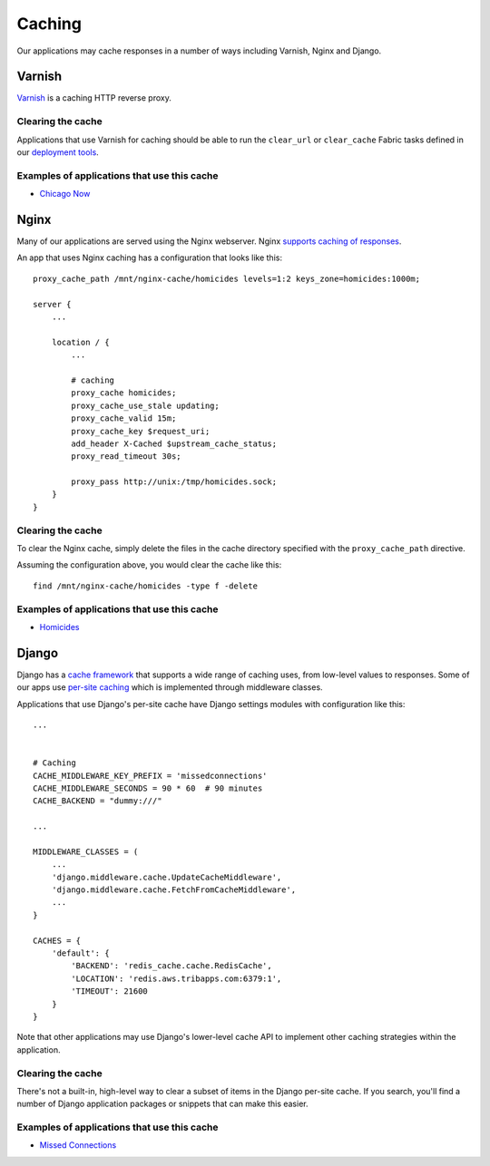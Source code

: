 Caching
=======

Our applications may cache responses in a number of ways including Varnish, Nginx and Django.

Varnish
-------

`Varnish <https://www.varnish-cache.org>`_ is a caching HTTP reverse proxy.

Clearing the cache
~~~~~~~~~~~~~~~~~~

Applications that use Varnish for caching should be able to run the ``clear_url`` or ``clear_cache`` Fabric tasks defined in our `deployment tools <https://github.com/newsapps/deploy-tools>`_.

Examples of applications that use this cache
~~~~~~~~~~~~~~~~~~~~~~~~~~~~~~~~~~~~~~~~~~~~

* `Chicago Now <http://chicagonow.com/>`_


Nginx
-----

Many of our applications are served using the Nginx webserver.  Nginx `supports caching of responses <http://nginx.com/resources/admin-guide/caching/>`_.

An app that uses Nginx caching has a configuration that looks like this::


        proxy_cache_path /mnt/nginx-cache/homicides levels=1:2 keys_zone=homicides:1000m;

        server {
            ...

            location / {
                ...

                # caching
                proxy_cache homicides;
                proxy_cache_use_stale updating;
                proxy_cache_valid 15m;
                proxy_cache_key $request_uri;
                add_header X-Cached $upstream_cache_status;
                proxy_read_timeout 30s;

                proxy_pass http://unix:/tmp/homicides.sock;
            }
        }

Clearing the cache
~~~~~~~~~~~~~~~~~~

To clear the Nginx cache, simply delete the files in the cache directory specified with the ``proxy_cache_path`` directive.

Assuming the configuration above, you would clear the cache like this::

    find /mnt/nginx-cache/homicides -type f -delete

Examples of applications that use this cache
~~~~~~~~~~~~~~~~~~~~~~~~~~~~~~~~~~~~~~~~~~~~

* `Homicides <http://homicides.redeyechicago.com/>`_

Django
------

Django has a `cache framework <https://docs.djangoproject.com/en/1.7/topics/cache/>`_ that supports a wide range of caching uses, from low-level values to responses.  Some of our apps use `per-site caching <https://docs.djangoproject.com/en/1.7/topics/cache/#the-per-site-cache>`_ which is implemented through middleware classes.

Applications that use Django's per-site cache have Django settings modules with configuration like this::

        ...


        # Caching
        CACHE_MIDDLEWARE_KEY_PREFIX = 'missedconnections'
        CACHE_MIDDLEWARE_SECONDS = 90 * 60  # 90 minutes
        CACHE_BACKEND = "dummy:///"

        ...

        MIDDLEWARE_CLASSES = (
            ...
            'django.middleware.cache.UpdateCacheMiddleware',
            'django.middleware.cache.FetchFromCacheMiddleware',
            ...
        }

        CACHES = {
            'default': {
                'BACKEND': 'redis_cache.cache.RedisCache',
                'LOCATION': 'redis.aws.tribapps.com:6379:1',
                'TIMEOUT': 21600
            }
        }

Note that other applications may use Django's lower-level cache API to implement other caching strategies within the application. 

Clearing the cache
~~~~~~~~~~~~~~~~~~

There's not a built-in, high-level way to clear a subset of items in the Django per-site cache.  If you search, you'll find a number of Django application packages or snippets that can make this easier.

Examples of applications that use this cache
~~~~~~~~~~~~~~~~~~~~~~~~~~~~~~~~~~~~~~~~~~~~

* `Missed Connections <http://missedconnections.redeyechicago.com/>`_
